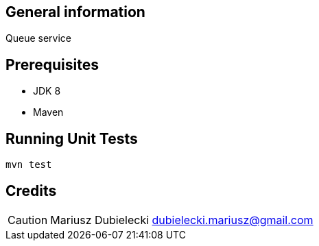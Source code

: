 :icons: font

:toc: macro

== General information
Queue service

== Prerequisites
* JDK 8
* Maven

== Running Unit Tests
[source]
-----------------
mvn test
-----------------

[dedication]
== Credits
CAUTION: Mariusz Dubielecki dubielecki.mariusz@gmail.com